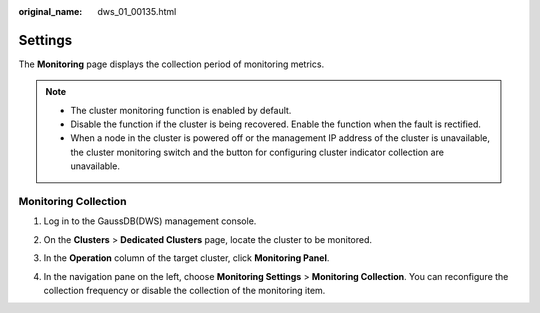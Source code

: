 :original_name: dws_01_00135.html

.. _dws_01_00135:

Settings
========

The **Monitoring** page displays the collection period of monitoring metrics.

.. note::

   -  The cluster monitoring function is enabled by default.
   -  Disable the function if the cluster is being recovered. Enable the function when the fault is rectified.
   -  When a node in the cluster is powered off or the management IP address of the cluster is unavailable, the cluster monitoring switch and the button for configuring cluster indicator collection are unavailable.

.. _en-us_topic_0000001924728812__en-us_topic_0000001076708691_section149871230683:

Monitoring Collection
---------------------

#. Log in to the GaussDB(DWS) management console.

#. On the **Clusters** > **Dedicated Clusters** page, locate the cluster to be monitored.

#. In the **Operation** column of the target cluster, click **Monitoring Panel**.

#. In the navigation pane on the left, choose **Monitoring Settings** > **Monitoring Collection**. You can reconfigure the collection frequency or disable the collection of the monitoring item.

   |image1|

.. |image1| image:: /_static/images/en-us_image_0000001952008669.png
